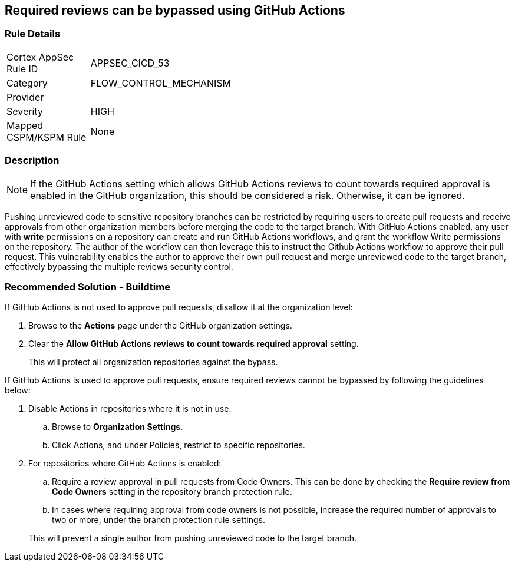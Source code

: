 == Required reviews can be bypassed using GitHub Actions

=== Rule Details

[width=45%]
|===
|Cortex AppSec Rule ID |APPSEC_CICD_53
|Category |FLOW_CONTROL_MECHANISM
|Provider |
|Severity |HIGH
|Mapped CSPM/KSPM Rule |None
|===


=== Description 

NOTE: If the GitHub Actions setting which allows GitHub Actions reviews to count towards required approval is enabled in the GitHub organization, this should be considered a risk. Otherwise, it can be ignored.

Pushing unreviewed code to sensitive repository branches can be restricted by requiring users to create pull requests and receive approvals from other organization members before merging the code to the target branch. 
With GitHub Actions enabled, any user with **write** permissions on a repository can create and run GitHub Actions workflows, and grant the workflow Write permissions on the repository. 
The author of the workflow can then leverage this to instruct the Github Actions workflow to approve their pull request.
This vulnerability enables the author to approve their own pull request and merge unreviewed code to the target branch, effectively bypassing the multiple reviews security control.



=== Recommended Solution - Buildtime

If GitHub Actions is not used to approve pull requests, disallow it at the organization level:
 
. Browse to the **Actions** page under the GitHub organization settings.

. Clear the **Allow GitHub Actions reviews to count towards required approval** setting.

+
This will protect all organization repositories against the bypass.

If GitHub Actions is used to approve pull requests, ensure required reviews cannot be bypassed by following the guidelines below:
 
. Disable Actions in repositories where it is not in use:

.. Browse to **Organization Settings**.

.. Click Actions, and under Policies, restrict to specific repositories.

. For repositories where GitHub Actions is enabled:

.. Require a review approval in pull requests from Code Owners. This can be done by checking the **Require review from Code Owners** setting in the repository branch protection rule.

.. In cases where requiring approval from code owners is not possible, increase the required number of approvals to two or more, under the branch protection rule settings. 

+
This will prevent a single author from pushing unreviewed code to the target branch.







